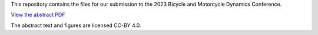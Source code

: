 This repository contains the files for our submission to the 2023 Bicycle and
Motorcycle Dynamics Conference.

`View the abstract PDF <https://github.com/mechmotum/bmd2023-stable-low-speed-cargobike/blob/gh-pages/bmd2023-stable-low-speed-cargobike-abstract.pdf>`_

The abstract text and figures are licensed CC-BY 4.0.
